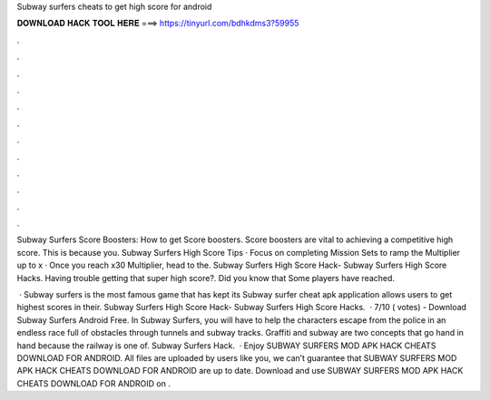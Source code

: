 Subway surfers cheats to get high score for android



𝐃𝐎𝐖𝐍𝐋𝐎𝐀𝐃 𝐇𝐀𝐂𝐊 𝐓𝐎𝐎𝐋 𝐇𝐄𝐑𝐄 ===> https://tinyurl.com/bdhkdms3?59955



.



.



.



.



.



.



.



.



.



.



.



.

Subway Surfers Score Boosters: How to get Score boosters. Score boosters are vital to achieving a competitive high score. This is because you. Subway Surfers High Score Tips · Focus on completing Mission Sets to ramp the Multiplier up to x · Once you reach x30 Multiplier, head to the. Subway Surfers High Score Hack- Subway Surfers High Score Hacks. Having trouble getting that super high score?. Did you know that Some players have reached.

 · Subway surfers is the most famous game that has kept its Subway surfer cheat apk application allows users to get highest scores in their. Subway Surfers High Score Hack- Subway Surfers High Score Hacks.  · 7/10 ( votes) - Download Subway Surfers Android Free. In Subway Surfers, you will have to help the characters escape from the police in an endless race full of obstacles through tunnels and subway tracks. Graffiti and subway are two concepts that go hand in hand because the railway is one of. Subway Surfers Hack.  · Enjoy SUBWAY SURFERS MOD APK HACK CHEATS DOWNLOAD FOR ANDROID. All files are uploaded by users like you, we can’t guarantee that SUBWAY SURFERS MOD APK HACK CHEATS DOWNLOAD FOR ANDROID are up to date. Download and use SUBWAY SURFERS MOD APK HACK CHEATS DOWNLOAD FOR ANDROID on .
